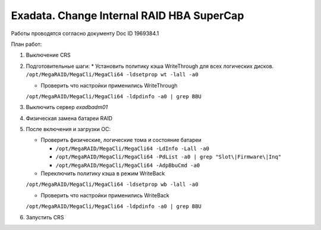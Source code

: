.. index:: exadata, supercap, battery, change, raid

.. meta::
   :keywords: exadata, supercap, battery, change, raid

.. _exadata-change_supercap:


Exadata. Change Internal RAID HBA SuperCap
==========================================

Работы проводятся согласно документу Doc ID 1969384.1

План работ:

1. Выключение CRS

2. Подготовительные шаги:
   * Установить политику кэша WriteThrough для всех логических дисков.
   ``/opt/MegaRAID/MegaCli/MegaCli64 -ldsetprop wt -lall -a0``

   * Проверить что настройки применились WriteThrough
   ``/opt/MegaRAID/MegaCli/MegaCli64 -ldpdinfo -a0 | grep BBU``

3. Выключить сервер `exadbadm01`

4. Физическая замена батареи RAID

5. После включения и загрузки ОС:

   * Проверить физические, логические тома и состояние батареи
     
     - ``/opt/MegaRAID/MegaCli/MegaCli64 -LdInfo -Lall -a0``
     - ``/opt/MegaRAID/MegaCli/MegaCli64 -PdList -a0 | grep "Slot\|Firmware\|Inq"``
     - ``/opt/MegaRAID/MegaCli/MegaCli64 -AdpBbuCmd -a0``

   * Переключить политику кэша в режим WriteBack
   ``/opt/MegaRAID/MegaCli/MegaCli64 -ldsetprop wb -lall -a0``

   * Проверить что настройки применились WriteBack
   ``/opt/MegaRAID/MegaCli/MegaCli64 -ldpdinfo -a0 | grep BBU``

6. Запустить CRS
